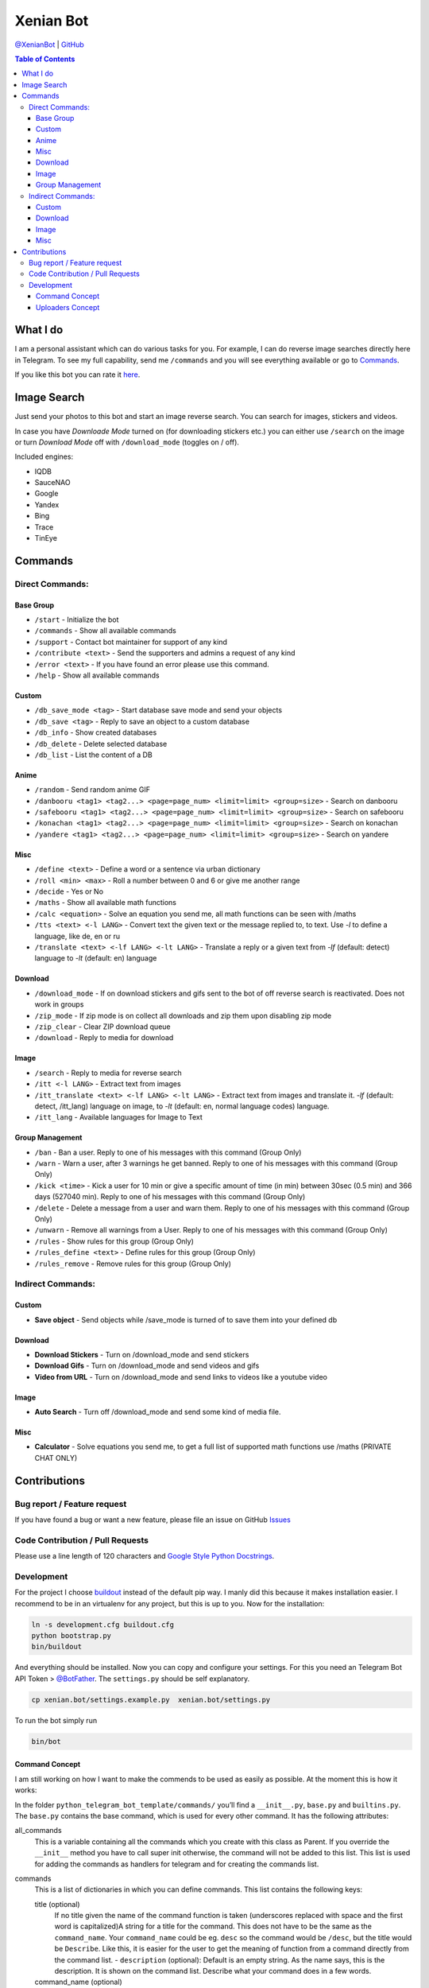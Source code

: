 Xenian Bot
==========

`@XenianBot <https://t.me/XenianBot>`__ \|
`GitHub <https://github.com/Nachtalb/XenianBot>`__

.. contents:: Table of Contents


What I do
---------

I am a personal assistant which can do various tasks for you. For example, I can do reverse image searches directly here
in Telegram. To see my full capability, send me ``/commands`` and you will see everything available or go to
`Commands <#commands>`__.

If you like this bot you can rate it `here <https://telegram.me/storebot?start=xenianbot>`__.


Image Search
------------

Just send your photos to this bot and start an image reverse search. You can search for images, stickers and videos.

In case you have *Downloade Mode* turned on (for downloading stickers etc.) you can either use ``/search`` on the image or 
turn *Download Mode* off with ``/download_mode`` (toggles on / off).

Included engines:

- IQDB
- SauceNAO
- Google
- Yandex
- Bing
- Trace
- TinEye

Commands
--------

Direct Commands:
~~~~~~~~~~~~~~~~

Base Group
^^^^^^^^^^

-  ``/start`` - Initialize the bot
-  ``/commands`` - Show all available commands
-  ``/support`` - Contact bot maintainer for support of any kind
-  ``/contribute <text>`` - Send the supporters and admins a request of any kind
-  ``/error <text>`` - If you have found an error please use this command.
-  ``/help`` - Show all available commands

Custom
^^^^^^

-  ``/db_save_mode <tag>`` - Start database save mode and send your objects
-  ``/db_save <tag>`` - Reply to save an object to a custom database
-  ``/db_info`` - Show created databases
-  ``/db_delete`` - Delete selected database
-  ``/db_list`` - List the content of a DB

Anime
^^^^^

-  ``/random`` - Send random anime GIF
-  ``/danbooru <tag1> <tag2...> <page=page_num> <limit=limit> <group=size>`` - Search on danbooru
-  ``/safebooru <tag1> <tag2...> <page=page_num> <limit=limit> <group=size>`` - Search on safebooru
-  ``/konachan <tag1> <tag2...> <page=page_num> <limit=limit> <group=size>`` - Search on konachan
-  ``/yandere <tag1> <tag2...> <page=page_num> <limit=limit> <group=size>`` - Search on yandere

Misc
^^^^

-  ``/define <text>`` - Define a word or a sentence via urban dictionary
-  ``/roll <min> <max>`` - Roll a number between 0 and 6 or give me another range
-  ``/decide`` - Yes or No
-  ``/maths`` - Show all available math functions
-  ``/calc <equation>`` - Solve an equation you send me, all math functions can be seen with /maths
-  ``/tts <text> <-l LANG>`` - Convert text the given text or the message replied to, to text. Use `-l` to define a language, like de, en or ru
-  ``/translate <text> <-lf LANG> <-lt LANG>`` - Translate a reply or a given text from `-lf` (default: detect) language to `-lt` (default: en) language

Download
^^^^^^^^

-  ``/download_mode`` - If on download stickers and gifs sent to the bot of off reverse search is reactivated. Does not work in groups
-  ``/zip_mode`` - If zip mode is on collect all downloads and zip them upon disabling zip mode
-  ``/zip_clear`` - Clear ZIP download queue
-  ``/download`` - Reply to media for download

Image
^^^^^

-  ``/search`` - Reply to media for reverse search
-  ``/itt <-l LANG>`` - Extract text from images
-  ``/itt_translate <text> <-lf LANG> <-lt LANG>`` - Extract text from images and translate it. `-lf` (default: detect, /itt_lang) language on image, to `-lt` (default: en, normal language codes) language.
-  ``/itt_lang`` - Available languages for Image to Text

Group Management
^^^^^^^^^^^^^^^^

-  ``/ban`` - Ban a user. Reply to one of his messages with this command (Group Only)
-  ``/warn`` - Warn a user, after 3 warnings he get banned. Reply to one of his messages with this command (Group Only)
-  ``/kick <time>`` - Kick a user for 10 min or give a specific amount of time (in min) between 30sec (0.5 min) and 366 days (527040 min). Reply to one of his messages with this command (Group Only)
-  ``/delete`` - Delete a message from a user and warn them. Reply to one of his messages with this command (Group Only)
-  ``/unwarn`` - Remove all warnings from a User. Reply to one of his messages with this command (Group Only)
-  ``/rules`` - Show rules for this group (Group Only)
-  ``/rules_define <text>`` - Define rules for this group (Group Only)
-  ``/rules_remove`` - Remove rules for this group (Group Only)


Indirect Commands:
~~~~~~~~~~~~~~~~~~

Custom
^^^^^^

-  **Save object** - Send objects while /save_mode is turned of to save them into your defined db

Download
^^^^^^^^

-  **Download Stickers** - Turn on /download_mode and send stickers
-  **Download Gifs** - Turn on /download_mode and send videos and gifs
-  **Video from URL** - Turn on /download_mode and send links to videos like a youtube video

Image
^^^^^

-  **Auto Search** - Turn off /download_mode and send some kind of media file.

Misc
^^^^

-  **Calculator** - Solve equations you send me, to get a full list of supported math functions use /maths (PRIVATE CHAT ONLY)


Contributions
-------------

Bug report / Feature request
~~~~~~~~~~~~~~~~~~~~~~~~~~~~

If you have found a bug or want a new feature, please file an issue on GitHub `Issues <https://github.com/Nachtalb/python_telegram_bot_template/issues>`__

Code Contribution / Pull Requests
~~~~~~~~~~~~~~~~~~~~~~~~~~~~~~~~~

Please use a line length of 120 characters and `Google Style Python Docstrings <http://sphinxcontrib-napoleon.readthedocs.io/en/latest/example_google.html>`__.

Development
~~~~~~~~~~~

For the project I choose `buildout <http://www.buildout.org/en/latest/contents.html>`__ instead of the default pip way.
I manly did this because it makes installation easier. I recommend to be in an virtualenv for any project, but this is
up to you. Now for the installation:

.. code:: bash

   ln -s development.cfg buildout.cfg
   python bootstrap.py
   bin/buildout

And everything should be installed. Now you can copy and configure your settings. For this you need an Telegram Bot API
Token > `@BotFather <https://t.me/BotFather>`__. The ``settings.py`` should be self explanatory.

.. code:: bash

   cp xenian.bot/settings.example.py  xenian.bot/settings.py

To run the bot simply run

.. code:: bash

   bin/bot

Command Concept
^^^^^^^^^^^^^^^

I am still working on how I want to make the commends to be used as easily as possible. At the moment this is how it works:

In the folder ``python_telegram_bot_template/commands/`` you’ll find a ``__init__.py``, ``base.py`` and ``builtins.py``.
The ``base.py`` contains the base command, which is used for every other command. It has the following attributes:

all_commands
    This is a variable containing all the commands which you create with this class as Parent. If you override the
    ``__init__`` method you have to call super init otherwise, the command will not be added to this list. This list is
    used for adding the commands as handlers for telegram and for creating the commands list.
commands
    This is a list of dictionaries in which you can define commands. This list contains the following keys:

    title (optional)
        If no title given the name of the command function is taken (underscores replaced with space and the first word
        is capitalized)A string for a title for the command. This does not have to be the same as the ``command_name``.
        Your ``command_name`` could be eg. ``desc`` so the command would be ``/desc``, but the title would be
        ``Describe``. Like this, it is easier for the user to get the meaning of function from a command directly from
        the command list. - ``description`` (optional): Default is an empty string. As the name says, this is the
        description. It is shown on the command list. Describe what your command does in a few words.

    command_name (optional)
        Default is the name of the given command function. This is what the user has to run So for the start command it
        would be ``start``. If you do not define one yourself, the lowercase string of the name of your class is taken.

    command (mandatory)
        This is the function of the command. This has to be set.

    handler (optional)
        Default is the CommandHandler. This is the handler your command uses. This could be ``MessageHandler``,
        ``CommandHandler`` or any other handler.

    options (optional)
        By default the callback and command are set. If you add another argument you do not have to define callback and
        command in the CommandHandler again and callback in the MessageHandler. This is a dict of arguments given to the
        handler.

    hidden (optional)
        Default is False. If True the command is hidden from the command list.

    args (optional)
        If you have args, you can write them here. Eg. a command like this: ``/add_human Nick 20 male`` your text would
        be like ``NAME AGE GENDER``.


After you create your class, you have to call it at least once. It doesn’t matter where you call it from, but I like to
just call it directly after the code, as you can see in the builtins.py. And do not forget that the file with the
command must be loaded imported somewhere. I usually do this directly in the ``__init__.py``.

A good example can be found in the ``reverse_image_search.py``: https://github.com/Nachtalb/XenianBot/blob/b482cbf8a1eb2ebe3f9683c9144bd3e222a26716/xenian.bot/commands/reverse_image_search.py#L23-L56

Uploaders Concept
^^^^^^^^^^^^^^^^^

Like for the commands I tried to make it easier to use different kinds of file storage. You can find a configuration in
the settings.py and the “uploaders” itself in the ``python_telegram_bot_template/uploaaders/`` folder. The goal is that
you can only change the configuration in the settings.py and your bot works without any further adjustment. So you could
use the local file system for local development and then switch to ssh for production, or something like this.

You get the uploader by
``from python_telegram_bot_template.uploaders import uploader``. If you use it you should always start with
``uploader.connect()`` then upload / save whatever you want with ``uploader.upload(...)`` and finally close the
connection with ``uploader.close()``. You should even use this if you are using the file system. It is to prevent errors
when you switch it someday in the future.

Now to the attributes and so on:

_mandatory_configuration
    It defines what must be in the configuration inside the settings.py. E.g. for the file system this is

.. code:: python

   {'path': str}

which means you have to define

.. code:: python

   UPLOADER = {
       'uploader': 'xenian.bot.uploaders.file_system.FileSystemUploader',  # What uploader to use
       'configuration': {
           'path': '/some/path/to/your/uploads',
       }
   }

If you are using the ssh uploader you have to define more:

.. code:: python

   {'host': str, 'user': str, 'password': str, 'upload_dir': str}

.. code:: python

   UPLOADER = {
       'uploader': 'xenian.bot.uploaders.ssh.SSHUploader',
       'configuration': {
           'host': '000.000.000.000',
           'user': 'chuck.norris',
           'password': 'i_am_immortal',
           'upload_dir': '/some/path/on/your/server/',
           'key_filename': '/home/chuck.norris/.ssh/id_rsa',  # This is not defined as mandatory because on most ssh
           # servers you don't only use the ssh key as authentication, but if you do define this configuration as well.
       }
   }

As you can see in the dict’s above it is always a name as key and a type as value. This is checked when you initialize
the uploader the first time.

configuration
    Filled in on the initialization from the uploader. It contains the configuration defined in the settings.py

Now to the methods:

__init__
    As always this initializes the uploader. If you need to override it, don’t forget to call super init otherwise,
    the configuration is not checked and applied.

connect
    Connect to the server / service or whatever. This method doesn’t need to be implemented. E.g. the file system didn’t
    need it.

close
    Close the connection to the server / service … This method too doesn’t have to be implemented.

uplaod
    In here you define the actual logic of the uploader. If you do not implement this method in your custom uploader
    there will be an ``NotImplementedError`` raised, when used.

Thank you for using `@XenianBot <https://t.me/XenianBot>`__.


<img src="https://user-images.githubusercontent.com/73097560/115834477-dbab4500-a447-11eb-908a-139a6edaec5c.gif">
<img
src="https://camo.githubusercontent.com/82291b0fe831bfc6781e07fc5090cbd0a8b912bb8b8d4fec0696c881834f81ac/68747470733a2f2f70726f626f742e6d656469612f394575424971676170492e676966" width="800" height="3">
<img src="https://user-images.githubusercontent.com/73097560/115834477-dbab4500-a447-11eb-908a-139a6edaec5c.gif">
<img src="https://te.legra.ph/file/e35cb8730c0e3f789e6ef.png" width="3384" height="74">
<p align="center">
  <img src="https://te.legra.ph/file/82fa79890f7e0e21f1789.jpg">
</p>

<img src="https://user-images.githubusercontent.com/73097560/115834477-dbab4500-a447-11eb-908a-139a6edaec5c.gif">
<div align="center">
  <img src="https://readme-typing-svg.herokuapp.com?color=DC143C&center=true&lines=──+「+ARTHUR+」+──;An+Advanced+Group+Music+Bot.&width=600&height=180">
</div>
<img src="https://user-images.githubusercontent.com/73097560/115834477-dbab4500-a447-11eb-908a-139a6edaec5c.gif">

 <p align="center">
<b>𝗗𝗘𝗣𝗟𝗢𝗬𝗠𝗘𝗡𝗧 𝗠𝗘𝗧𝗛𝗢𝗗𝗦</b>
</p>

<h3 align="center">
    『 ᴅᴇᴩʟᴏʏ ᴏɴ ʜᴇʀᴏᴋᴜ 』
</h3>

<p align="center"><a href="https://dashboard.heroku.com/new?template=https://github.com/shauryanoobhai/Arthur"> <img src="https://img.shields.io/badge/Deploy%20On%20Heroku-black?style=for-the-badge&logo=heroku" width="220" height="38.45"/></a></p>


<h3 align="center">
    ─「 ᴅᴇᴩʟᴏʏ ᴏɴ ᴠᴘs/ʟᴏᴄᴀʟ 」─
</h3>

<details>
<summary><h3>
- <b> ᴠᴘs/ʟᴏᴄᴀʟ ᴅᴇᴘʟᴏʏᴍᴇɴᴛ ᴍᴇᴛʜᴏᴅ </b>
</h3></summary>

- Get your [Necessary Variables](https://github.com/shauryanoobhai/Yumeko/blob/main/AnyaBot/config.py)
- Upgrade and Update by :
`sudo apt-get update && sudo apt-get upgrade -y`
- Install required packages by :
`sudo apt-get install python3-pip -y`
- Install pip by :
`sudo pip3 install -U pip`
- Clone the repository by :
`git clone https://github.com/ishikki-akabane/Anya-Bot && cd AnyaBot`
- Install/Upgrade setuptools by :
`pip3 install --upgrade pip setuptools`
- Install requirements by :
`pip3 install -U -r requirements.txt`
- Fill your variables in config by :
`vi AnyaBot/config.py`

Press `I` on the keyboard for editing config

Press `Ctrl+C` when you're done with editing config and `:wq` to save the config
- Install tmux to keep running your bot when you close the terminal by :
`sudo apt install tmux && tmux`
- Finally run the bot by :
`python3 -m AnyaBot`
- For getting out from tmux session

Press `Ctrl+b` and then `d`

<p align="center">
  <img src="https://telegra.ph/file/78bbd77181df5bc9f8420.jpg">
</p>

</details>

<img src="https://user-images.githubusercontent.com/73097560/115834477-dbab4500-a447-11eb-908a-139a6edaec5c.gif">

𝗖𝗢𝗡𝗧𝗥𝗜𝗕𝗨𝗧𝗢𝗥𝗦 :- 

- [𝗟𝗘𝗩𝗜](https://t.me/LeviAckerman1709) 𝐗 <a href="https://github.com/Shauryanoobhai" alt="shauryanoobhai"> <img src="https://img.shields.io/badge/shaurya-90302f?logo=github" /></a>
- [𝗣𝗥𝗜𝗬𝗔𝗡𝗦𝗛](https://t.me/NyaaNeko) 𝐗 <a href="https://github.com/PriyanshGoswami" alt="PriyanshGoswami"> <img src="https://img.shields.io/badge/Priyansh-90302f?logo=github" /></a>
- [**OBANAI****](https://t.me/Livs_Lovely) 𝐗 <a href="https://github.com/OBANAI2M" alt="OBANAI"> <img src="https://img.shields.io/badge/Obanai-90302f?logo=github" /></a>


<img src="https://user-images.githubusercontent.com/73097560/115834477-dbab4500-a447-11eb-908a-139a6edaec5c.gif">

<h3 align="center">
    『 sᴜᴩᴩᴏʀᴛ 』
</h3>

<p align="center">
<a href="https://telegram.me/ahjin_sprt"><img src="https://img.shields.io/badge/-Support%20Group-blue.svg?style=for-the-badge&logo=Telegram"></a>
</p>
<p align="center">
<a href="https://telegram.me/heavenly_Sprt"><img src="https://img.shields.io/badge/-Support%20Channel-blue.svg?style=for-the-badge&logo=Telegram"></a>
</p>

<img src="https://user-images.githubusercontent.com/73097560/115834477-dbab4500-a447-11eb-908a-139a6edaec5c.gif">
<img src="https://camo.githubusercontent.com/82291b0fe831bfc6781e07fc5090cbd0a8b912bb8b8d4fec0696c881834f81ac/68747470733a2f2f70726f626f742e6d656469612f394575424971676170492e676966" width="800" height="3">
<img src="https://user-images.githubusercontent.com/73097560/115834477-dbab4500-a447-11eb-908a-139a6edaec5c.gif">


<b>𝗗𝗘𝗣𝗟𝗢𝗬𝗠𝗘𝗡𝗧 𝗠𝗘𝗧𝗛𝗢𝗗𝗦</b>
</p>

<h3 align="center">
    ─「 ᴅᴇᴩʟᴏʏ ᴏɴ ʜᴇʀᴏᴋᴜ 」─
</h3>

<p align="center"><a href="https://dashboard.heroku.com/new?template=https://github.com/Shauryanoobhai/Arthur"> <img src="https://img.shields.io/badge/Deploy%20On%20Heroku-black?style=for-the-badge&logo=heroku" width="220" height="38.45"/></a></p>

